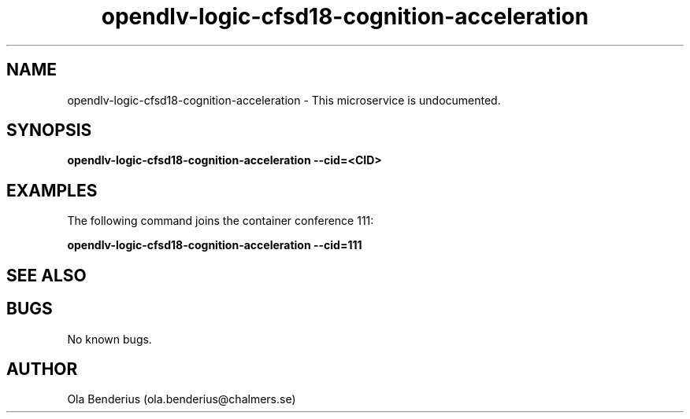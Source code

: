 .\" Manpage for opendlv-logic-cfsd18-cognition-acceleration
.\" Author: Ola Benderius <ola.benderius@chalmers.se>.

.TH opendlv-logic-cfsd18-cognition-acceleration 1 "05 November 2017" "0.0.1" "opendlv-logic-cfsd18-cognition-acceleration man page"

.SH NAME
opendlv-logic-cfsd18-cognition-acceleration \- This microservice is undocumented.



.SH SYNOPSIS
.B opendlv-logic-cfsd18-cognition-acceleration --cid=<CID>


.SH EXAMPLES
The following command joins the container conference 111:

.B opendlv-logic-cfsd18-cognition-acceleration --cid=111



.SH SEE ALSO



.SH BUGS
No known bugs.



.SH AUTHOR
Ola Benderius (ola.benderius@chalmers.se)
